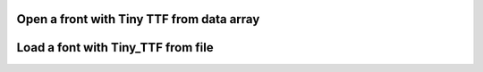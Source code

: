 Open a front with Tiny TTF from data array
------------------------------------------

.. lv_example:: libs/tiny_ttf/lv_example_tiny_ttf_1
  :language: c


Load a font with Tiny_TTF from file
-----------------------------------

.. lv_example:: libs/tiny_ttf/lv_example_tiny_ttf_2
  :language: c

